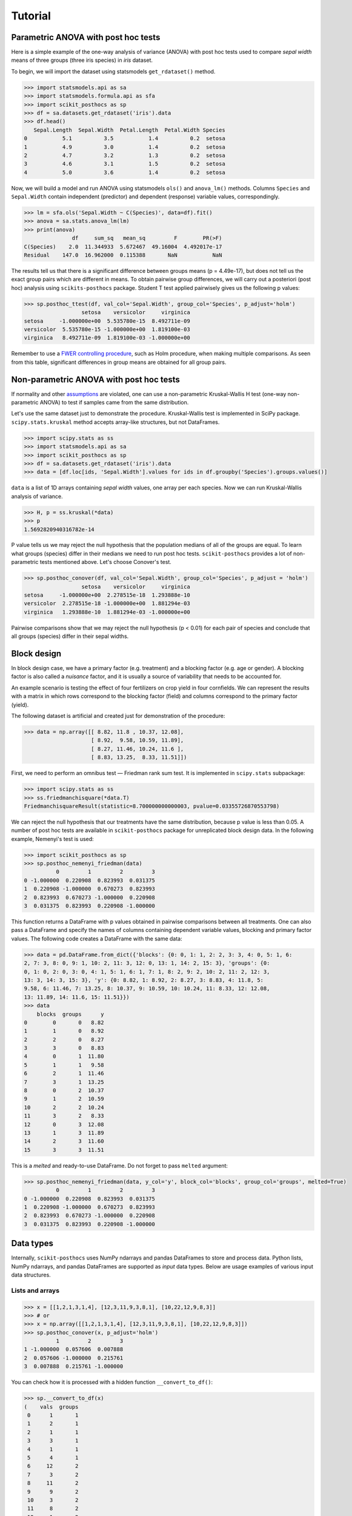Tutorial
========

Parametric ANOVA with post hoc tests
~~~~~~~~~~~~~~~~~~~~~~~~~~~~~~~~~~~~

Here is a simple example of the one-way analysis of variance (ANOVA) with post hoc tests used to compare *sepal width* means of three groups (three iris species) in *iris* dataset.

To begin, we will import the dataset using statsmodels ``get_rdataset()`` method.

.. code:: python

  >>> import statsmodels.api as sa
  >>> import statsmodels.formula.api as sfa
  >>> import scikit_posthocs as sp
  >>> df = sa.datasets.get_rdataset('iris').data
  >>> df.head()
     Sepal.Length  Sepal.Width  Petal.Length  Petal.Width Species
  0           5.1          3.5           1.4          0.2  setosa
  1           4.9          3.0           1.4          0.2  setosa
  2           4.7          3.2           1.3          0.2  setosa
  3           4.6          3.1           1.5          0.2  setosa
  4           5.0          3.6           1.4          0.2  setosa

Now, we will build a model and run ANOVA using statsmodels ``ols()`` and ``anova_lm()`` methods. Columns ``Species`` and ``Sepal.Width`` contain independent (predictor) and dependent (response) variable values, correspondingly.

.. code:: python

  >>> lm = sfa.ols('Sepal.Width ~ C(Species)', data=df).fit()
  >>> anova = sa.stats.anova_lm(lm)
  >>> print(anova)
                 df     sum_sq   mean_sq         F        PR(>F)
  C(Species)    2.0  11.344933  5.672467  49.16004  4.492017e-17
  Residual    147.0  16.962000  0.115388       NaN           NaN

The results tell us that there is a significant difference between groups means (p = 4.49e-17), but does not tell us the exact group pairs which are different in means. To obtain pairwise group differences, we will carry out a posteriori (post hoc) analysis using ``scikits-posthocs`` package. Student T test applied pairwisely gives us the following p values:

.. code:: python

  >>> sp.posthoc_ttest(df, val_col='Sepal.Width', group_col='Species', p_adjust='holm')
                    setosa    versicolor     virginica
  setosa     -1.000000e+00  5.535780e-15  8.492711e-09
  versicolor  5.535780e-15 -1.000000e+00  1.819100e-03
  virginica   8.492711e-09  1.819100e-03 -1.000000e+00

Remember to use a `FWER controlling procedure <https://en.wikipedia.org/wiki/Family-wise_error_rate#Controlling_procedures>`_, such as Holm procedure, when making multiple comparisons. As seen from this table, significant differences in group means are obtained for all group pairs.

Non-parametric ANOVA with post hoc tests
~~~~~~~~~~~~~~~~~~~~~~~~~~~~~~~~~~~~~~~~

If normality and other `assumptions <https://en.wikipedia.org/wiki/One-way_analysis_of_variance>`_ are violated, one can use a non-parametric Kruskal-Wallis H test (one-way non-parametric ANOVA) to test if samples came from the same distribution.

Let's use the same dataset just to demonstrate the procedure. Kruskal-Wallis test is implemented in SciPy package. ``scipy.stats.kruskal`` method accepts array-like structures, but not DataFrames.

.. code:: python

  >>> import scipy.stats as ss
  >>> import statsmodels.api as sa
  >>> import scikit_posthocs as sp
  >>> df = sa.datasets.get_rdataset('iris').data
  >>> data = [df.loc[ids, 'Sepal.Width'].values for ids in df.groupby('Species').groups.values()]

``data`` is a list of 1D arrays containing *sepal width* values, one array per each species. Now we can run Kruskal-Wallis analysis of variance.

.. code:: python

  >>> H, p = ss.kruskal(*data)
  >>> p
  1.5692820940316782e-14

P value tells us we may reject the null hypothesis that the population medians of all of the groups are equal. To learn what groups (species) differ in their medians we need to run post hoc tests. ``scikit-posthocs`` provides a lot of non-parametric tests mentioned above. Let's choose Conover's test.

.. code:: python

  >>> sp.posthoc_conover(df, val_col='Sepal.Width', group_col='Species', p_adjust = 'holm')
                    setosa    versicolor     virginica
  setosa     -1.000000e+00  2.278515e-18  1.293888e-10
  versicolor  2.278515e-18 -1.000000e+00  1.881294e-03
  virginica   1.293888e-10  1.881294e-03 -1.000000e+00

Pairwise comparisons show that we may reject the null hypothesis (p < 0.01) for each pair of species and conclude that all groups (species) differ in their sepal widths.

Block design
~~~~~~~~~~~~

In block design case, we have a primary factor (e.g. treatment) and a blocking factor (e.g. age or gender). A blocking factor is also called a *nuisance* factor, and it is usually a source of variability that needs to be accounted for.

An example scenario is testing the effect of four fertilizers on crop yield in four cornfields. We can represent the results with a matrix in which rows correspond to the blocking factor (field) and columns correspond to the primary factor (yield).

The following dataset is artificial and created just for demonstration of the procedure:

.. code:: python

  >>> data = np.array([[ 8.82, 11.8 , 10.37, 12.08],
                       [ 8.92,  9.58, 10.59, 11.89],
                       [ 8.27, 11.46, 10.24, 11.6 ],
                       [ 8.83, 13.25,  8.33, 11.51]])

First, we need to perform an omnibus test — Friedman rank sum test. It is implemented in ``scipy.stats`` subpackage:

.. code:: python

  >>> import scipy.stats as ss
  >>> ss.friedmanchisquare(*data.T)
  FriedmanchisquareResult(statistic=8.700000000000003, pvalue=0.03355726870553798)

We can reject the null hypothesis that our treatments have the same distribution, because p value is less than 0.05. A number of post hoc tests are available in ``scikit-posthocs`` package for unreplicated block design data. In the following example, Nemenyi's test is used:

.. code:: python

  >>> import scikit_posthocs as sp
  >>> sp.posthoc_nemenyi_friedman(data)
            0         1         2         3
  0 -1.000000  0.220908  0.823993  0.031375
  1  0.220908 -1.000000  0.670273  0.823993
  2  0.823993  0.670273 -1.000000  0.220908
  3  0.031375  0.823993  0.220908 -1.000000

This function returns a DataFrame with p values obtained in pairwise comparisons between all treatments.
One can also pass a DataFrame and specify the names of columns containing dependent variable values, blocking and primary factor values. The following code creates a DataFrame with the same data:

.. code:: python

  >>> data = pd.DataFrame.from_dict({'blocks': {0: 0, 1: 1, 2: 2, 3: 3, 4: 0, 5: 1, 6:
  2, 7: 3, 8: 0, 9: 1, 10: 2, 11: 3, 12: 0, 13: 1, 14: 2, 15: 3}, 'groups': {0:
  0, 1: 0, 2: 0, 3: 0, 4: 1, 5: 1, 6: 1, 7: 1, 8: 2, 9: 2, 10: 2, 11: 2, 12: 3,
  13: 3, 14: 3, 15: 3}, 'y': {0: 8.82, 1: 8.92, 2: 8.27, 3: 8.83, 4: 11.8, 5:
  9.58, 6: 11.46, 7: 13.25, 8: 10.37, 9: 10.59, 10: 10.24, 11: 8.33, 12: 12.08,
  13: 11.89, 14: 11.6, 15: 11.51}})
  >>> data
      blocks  groups      y
  0        0       0   8.82
  1        1       0   8.92
  2        2       0   8.27
  3        3       0   8.83
  4        0       1  11.80
  5        1       1   9.58
  6        2       1  11.46
  7        3       1  13.25
  8        0       2  10.37
  9        1       2  10.59
  10       2       2  10.24
  11       3       2   8.33
  12       0       3  12.08
  13       1       3  11.89
  14       2       3  11.60
  15       3       3  11.51

This is a *melted* and ready-to-use DataFrame. Do not forget to pass ``melted`` argument:

.. code:: python

  >>> sp.posthoc_nemenyi_friedman(data, y_col='y', block_col='blocks', group_col='groups', melted=True)
            0         1         2         3
  0 -1.000000  0.220908  0.823993  0.031375
  1  0.220908 -1.000000  0.670273  0.823993
  2  0.823993  0.670273 -1.000000  0.220908
  3  0.031375  0.823993  0.220908 -1.000000


Data types
~~~~~~~~~~

Internally, ``scikit-posthocs`` uses NumPy ndarrays and pandas DataFrames to store and process data. Python lists, NumPy ndarrays, and pandas DataFrames are supported as *input* data types. Below are usage examples of various input data structures.

Lists and arrays
^^^^^^^^^^^^^^^^

.. code:: python

  >>> x = [[1,2,1,3,1,4], [12,3,11,9,3,8,1], [10,22,12,9,8,3]]
  >>> # or
  >>> x = np.array([[1,2,1,3,1,4], [12,3,11,9,3,8,1], [10,22,12,9,8,3]])
  >>> sp.posthoc_conover(x, p_adjust='holm')
            1         2         3
  1 -1.000000  0.057606  0.007888
  2  0.057606 -1.000000  0.215761
  3  0.007888  0.215761 -1.000000

You can check how it is processed with a hidden function ``__convert_to_df()``:

.. code:: python

  >>> sp.__convert_to_df(x)
  (    vals  groups
   0      1       1
   1      2       1
   2      1       1
   3      3       1
   4      1       1
   5      4       1
   6     12       2
   7      3       2
   8     11       2
   9      9       2
   10     3       2
   11     8       2
   12     1       2
   13    10       3
   14    22       3
   15    12       3
   16     9       3
   17     8       3
   18     3       3, 'vals', 'groups')

It returns a tuple of a DataFrame representation and names of the columns containing dependent (``vals``) and independent (``groups``) variable values.

*Block design* matrix passed as a NumPy ndarray is processed with a hidden ``__convert_to_block_df()`` function:

.. code:: python

  >>> data = np.array([[ 8.82, 11.8 , 10.37, 12.08],
                       [ 8.92,  9.58, 10.59, 11.89],
                       [ 8.27, 11.46, 10.24, 11.6 ],
                       [ 8.83, 13.25,  8.33, 11.51]])
  >>> sp.__convert_to_block_df(data)
  (    blocks groups      y
   0        0      0   8.82
   1        1      0   8.92
   2        2      0   8.27
   3        3      0   8.83
   4        0      1  11.80
   5        1      1   9.58
   6        2      1  11.46
   7        3      1  13.25
   8        0      2  10.37
   9        1      2  10.59
   10       2      2  10.24
   11       3      2   8.33
   12       0      3  12.08
   13       1      3  11.89
   14       2      3  11.60
   15       3      3  11.51, 'y', 'groups', 'blocks')

DataFrames
^^^^^^^^^^

If you are using DataFrames, you need to pass column names containing variable values to a post hoc function:

.. code:: python

  >>> import statsmodels.api as sa
  >>> import scikit_posthocs as sp
  >>> df = sa.datasets.get_rdataset('iris').data
  >>> sp.posthoc_conover(df, val_col='Sepal.Width', group_col='Species', p_adjust = 'holm')

``val_col`` and ``group_col`` arguments specify the names of the columns containing dependent (response) and independent (grouping) variable values.

Significance plots
~~~~~~~~~~~~~~~~~~

P values can be plotted using a heatmap:

.. code:: python

  pc = sp.posthoc_conover(x, val_col='values', group_col='groups')
  heatmap_args = {'linewidths': 0.25, 'linecolor': '0.5', 'clip_on': False, 'square': True, 'cbar_ax_bbox': [0.80, 0.35, 0.04, 0.3]}
  sp.sign_plot(pc, **heatmap_args)

.. image:: _static/plot-conover.png

Custom colormap applied to a plot:

.. code:: python

  pc = sp.posthoc_conover(x, val_col='values', group_col='groups')
  # Format: diagonal, non-significant, p<0.001, p<0.01, p<0.05
  cmap = ['1', '#fb6a4a',  '#08306b',  '#4292c6', '#c6dbef']
  heatmap_args = {'cmap': cmap, 'linewidths': 0.25, 'linecolor': '0.5', 'clip_on': False, 'square': True, 'cbar_ax_bbox': [0.80, 0.35, 0.04, 0.3]}
  sp.sign_plot(pc, **heatmap_args)

.. image:: _static/plot-conover-custom-cmap.png


Critical Difference diagrams
~~~~~~~~~~~~~~~~~~~~~~~~~~~~

.. image:: _static/cd_diagram0.png

Critical difference diagrams are another interesting way of visualizing post
hoc test statistics.
In a block design scenario, the values within each block are ranked,
and the average rank across all blocks for each treatment is plotted along the
x axis. Crossbars are then drawn to indicate which treatments do not present
a statistically significant difference.

As an example, suppose we have a set of 8 treatments with 30 measurements
(blocks) each, as simulated below. It could, for instance, represent scores for
eight machine learning models in a 30-fold cross-validation setting.

.. code:: python

  >>> rng = np.random.default_rng(1)
  >>> dict_data = {
      'model1': rng.normal(loc=0.2, scale=0.1, size=30),
      'model2': rng.normal(loc=0.2, scale=0.1, size=30),
      'model3': rng.normal(loc=0.4, scale=0.1, size=30),
      'model4': rng.normal(loc=0.5, scale=0.1, size=30),
      'model5': rng.normal(loc=0.7, scale=0.1, size=30),
      'model6': rng.normal(loc=0.7, scale=0.1, size=30),
      'model7': rng.normal(loc=0.8, scale=0.1, size=30),
      'model8': rng.normal(loc=0.9, scale=0.1, size=30),
  }
  >>> data = (
    pd.DataFrame(dict_data)
    .rename_axis('cv_fold')
    .melt(
        var_name='estimator',
        value_name='score',
        ignore_index=False,
    )
    .reset_index()
  )
  >>> data
        cv_fold  estimator     score
  0          0      model1  0.234558
  1          1      model1  0.282162
  2          2      model1  0.233044
  3          3      model1  0.069684
  4          4      model1  0.290536
  ..       ...       ...       ...
  235       25      model8  0.925956
  236       26      model8  0.758762
  237       27      model8  0.977032
  238       28      model8  0.829890
  239       29      model8  0.787381

  [240 rows x 3 columns]

The average (percentile) ranks could be calculated as follows:

.. code:: python

  >>> avg_rank = data.groupby('cv_fold').score.rank(pct=True).groupby(data.estimator).mean()
  >>> avg_rank

  estimator
  model1    0.208333
  model2    0.191667
  model3    0.366667
  model4    0.495833
  model5    0.708333
  model6    0.737500
  model7    0.850000
  model8    0.941667
  Name: score, dtype: float64

Again, the omnibus test result shows we can confidently reject the null
hypothesis that all models come from the same distribution and proceed to the
post hoc analysis.

.. code:: python

  >>> import scipy.stats as ss
  >>> ss.friedmanchisquare(*dict_data.values())
  FriedmanchisquareResult(statistic=186.9000000000001, pvalue=6.787361102785178e-37)

The results of a post hoc Conover test are collected:

.. code:: python

  >>> test_results = sp.posthoc_conover_friedman(
      data,
      melted=True,
      block_col='cv_fold',
      group_col='estimator',
      y_col='score',
  )
  >>> sp.sign_plot(test_results)

.. image:: _static/cd_diagram_example_sig_plot.png

Finally, the average ranks and post hoc significance results can be passed to
the ``critical_difference_diagram()`` function to plot the diagram:

.. code:: python

  >>> plt.figure(figsize=(10, 2), dpi=100)
  >>> plt.title('Critical difference diagram of average score ranks')
  >>> sp.critical_difference_diagram(avg_rank, test_results)

.. image:: _static/cd_diagram1.png

The diagram shows that model 8 is significantly better ranked than all models
but model 7, that models 1 and 2 are worse than the others, and that 3 and 4
are also worse ranked than models 5, 6 and 7. Other comparisons, however, do
not have sufficient statistical evidence to support them.

Several style customization options are available:

.. code:: python

  >>> plt.figure(figsize=(10, 2), dpi=100)
  >>> plt.title('Critical difference diagram of average score ranks')
  >>> sp.critical_difference_diagram(
  >>>     ranks=avg_rank,
  >>>     sig_matrix=test_results,
  >>>     label_fmt_left='{label} [{rank:.3f}]  ',
  >>>     label_fmt_right='  [{rank:.3f}] {label}',
  >>>     text_h_margin=0.3,
  >>>     label_props={'color': 'black', 'fontweight': 'bold'},
  >>>     crossbar_props={'color': None, 'marker': 'o'},
  >>>     marker_props={'marker': '*', 's': 150, 'color': 'y', 'edgecolor': 'k'},
  >>>     elbow_props={'color': 'gray'},
  >>> )

.. image:: _static/cd_diagram2.png